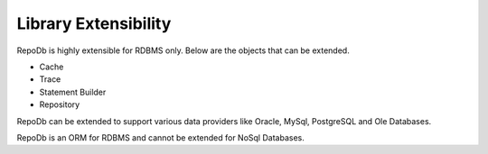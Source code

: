 Library Extensibility
=====================

RepoDb is highly extensible for RDBMS only. Below are the objects that can be extended.

- Cache
- Trace
- Statement Builder
- Repository

RepoDb can be extended to support various data providers like Oracle, MySql, PostgreSQL and Ole Databases.

RepoDb is an ORM for RDBMS and cannot be extended for NoSql Databases. 
